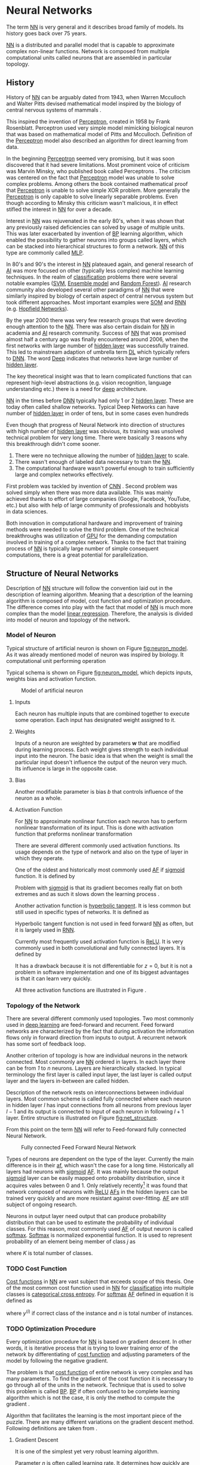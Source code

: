 * Neural Networks
  The term [[Gls:nn][NN]] is very general and it describes broad family of models. Its history goes back over 75 years.
  # TODO: This seem to me that it is to condecsending!!!
  # This situation often leads to confusion of some concepts.
  [[Gls:nn][NN]] is a distributed and parallel model that is capable to approximate complex non-linear functions. Network is composed from multiple computational units called neurons that are assembled in particular topology.

** History
   # TODO: assign citation
   # (citation) http://web.csulb.edu/~cwallis/artificialn/History.htm
   # https://upload.wikimedia.org/wikipedia/commons/6/60/ArtificialNeuronModel_english.png
   # https://commons.wikimedia.org/wiki/File:ArtificialNeuronModel_english.png

   History of [[glspl:nn][NN]] can be arguably dated from 1943, when Warren Mcculloch and Walter Pitts devised mathematical model inspired by the biology of central nervous systems of mammals \cite{article--mcculloch-pitts--1943}.

   This inspired the invention of [[gls:perceptron][Perceptron]], created in 1958 by Frank Rosenblatt. Perceptron used very simple model mimicking biological neuron that was based on mathematical model of Pitts and Mcculloch. Definition of the [[gls:perceptron][Perceptron]] model also described an algorithm for direct learning from data.

   # This simple improvement addressed majority of previously raised concerns and enable the application of [[glspl:nn][NN]] in many different technical domains with moderate success.

   In the beginning [[gls:perceptron][Perceptron]] seemed very promising, but it was soon discovered that it had severe limitations. Most prominent voice of criticism was Marvin Minsky, who published book called Perceptrons \cite{book--minsky-papert--1969}. The criticism was centered on the fact that [[gls:perceptron][Perceptron]] model was unable to solve complex problems. Among others the book contained mathematical proof that [[gls:perceptron][Perceptron]] is unable to solve simple XOR problem. More generally the [[gls:perceptron][Perceptron]] is only capable to solve linearly separable problems. Even though according to Minsky this criticism wasn't malicious, it in effect stifled the interest in [[glspl:nn][NN]] for over a decade.

   Interest in [[glspl:nn][NN]] was rejuvenated in the early 80's, when it was shown that any previously raised deficiencies can solved by usage of multiple units. This was later exacerbated by invention of [[gls:bp][BP]] learning algorithm, which enabled the possibility to gather neurons into groups called layers, which can be stacked into hierarchical structures to form a network. [[Gls:nn][NN]] of this type are commonly called [[gls:mlp][MLP]].

   In 80's and 90's the interest in [[glspl:nn][NN]] plateaued again, and general research of [[gls:ai][AI]] was more focused on other (typically less complex) machine learning techniques. In the realm of [[gls:classification][classification]] problems there were several notable examples ([[gls:svm][SVM]], [[gls:ensemble model][Ensemble model]] and [[gls:random forest][Random Forest]]). [[gls:ai][AI]] research community also developed several other paradigms of [[glspl:nn][NN]] that were similarly inspired by biology of certain aspect of central nervous system but took different approaches. Most important examples were [[gls:som][SOM]] and [[gls:rnn][RNN]] (e.g. [[glspl:hopfield network][Hopfield Networks]]).

   By the year 2000 there was very few research groups that were devoting enough attention to the [[glspl:nn][NN]]. There was also certain disdain for [[glspl:nn][NN]] in academia and [[gls:ai][AI]] research community. Success of [[glspl:nn][NN]] that was promised almost half a century ago was finally encountered around 2006, when the first networks with large number of [[glspl:hidden layer][hidden layer]] was successfully trained. This led to mainstream adaption of umbrella term [[gls:deep learning][DL]] which typically refers to [[gls:dnn][DNN]]. The word [[gls:deep][Deep]] indicates that networks have large number of [[glspl:hidden layer][hidden layer]].

   The key theoretical insight was that to learn complicated functions that can represent high-level abstractions (e.g. vision recognition, language understanding etc.) there is a need for [[gls:deep][deep]] architecture.

   [[glspl:nn][NN]] in the times before [[glspl:dnn][DNN]] typically had only 1 or 2 [[glspl:hidden layer][hidden layer]]. These are today often called shallow networks. Typical Deep Networks can have number of [[glspl:hidden layer][hidden layer]] in order of tens, but in some cases even hundreds \cite{article__He_Zhang__2015}
   # https://www.microsoft.com/en-us/research/publication/foundations-and-trends-in-signal-processing-deep-learning-methods-and-aplications-now-publishers/

   Even though that progress of Neural Network into direction of structures with high number of [[glspl:hidden layer][hidden layer]] was obvious, its training was unsolved technical problem for very long time. There were basically 3 reasons why this breakthrough didn't come sooner.
   1. There were no technique allowing the number of [[glspl:hidden layer][hidden layer]] to scale.
   2. There wasn't enough of labeled data necessary to train the [[gls:nn][NN]].
   3. The computational hardware wasn't powerful enough to train sufficiently large and complex networks effectively.

   First problem was tackled by invention of [[glspl:cnn][CNN]] \cite{article__lecun__1989}.
   Second problem was solved simply when there was more data available. This was mainly achieved thanks to effort of large companies (Google, Facebook, YouTube, etc.) but also with help of large community of professionals and hobbyists in data sciences.

   # TODO: maybe make sure that you still stay behind this!
   Both innovation in computational hardware and improvement of training methods were needed to solve the third problem. One of the technical breakthroughs was utilization of [[glspl:gpu][GPU]] for the demanding computation involved in training of a complex network. Thanks to the fact that training process of [[glspl:nn][NN]] is typically large number of simple consequent computations, there is a great potential for parallelization.

** Structure of Neural Networks
   Description of [[gls:nn][NN]] structure will follow the convention laid out in the description of learning algorithm. Meaning that a description of the learning algorithm is composed of model, cost function and optimization procedure. The difference comes into play with the fact that model of [[gls:nn][NN]] is much more complex than the model [[gls:linear regression][linear regression]]. Therefore, the analysis is divided into model of neuron and topology of the network.

*** Model of Neuron
    Typical structure of artificial neuron is shown on Figure [[fig:neuron_model]]. As it was already mentioned model of neuron was inspired by biology. It computational unit performing operation
    \begin{equation}
    y = g(\boldsymbol{w}^T\boldsymbol{x} + b).
    \end{equation}
    # TODO: two references to the same thing right bellow each other!
    Typical schema is shown on Figure [[fig:neuron_model]], which depicts inputs, weights bias and activation function.

    #+NAME: fig:neuron_model
    #+CAPTION: Model of artificial neuron
    [[./img/figure__2__neuron_model.png]]

**** Inputs
     Each neuron has multiple inputs that are combined together to execute some operation. Each input has designated weight assigned to it.

**** Weights
     Inputs of a neuron are weighted by parameters $\boldsymbol{w}$ that are modified during learning process. Each weight gives strength to each individual input into the neuron. The basic idea is that when the weight is small the particular input doesn't influence the output of the neuron very much. Its influence is large in the opposite case.

**** Bias
     Another modifiable parameter is bias $b$ that controls influence of the neuron as a whole.

**** Activation Function
     For [[gls:nn][NN]] to approximate nonlinear function each neuron has to perform nonlinear transformation of its input. This is done with activation function that preforms nonlinear transformation
     \begin{equation}
     y=g(z).
     \end{equation}
     There are several different commonly used activation functions. Its usage depends on the type of network and also on the type of layer in which they operate.

     One of the oldest and historically most commonly used [[gls:af][AF]] if [[gls:sigmoid][sigmoid]] function. It is defined by
     \begin{equation}
     g(z)=\frac {1} {1+e^{-z}}.
     \end{equation}
     Problem with [[gls:sigmoid][sigmoid]] is that its gradient becomes really flat on both extremes and as such it slows down the learning process \cite{article__krizhevsky__2012}.

     Another activation function is [[gls:hyperbolic tangent][hyperbolic tangent]]. It is less common but still used in specific types of networks. It is defined as
     \begin{equation}
     g(z)=tanh(-z).
     \end{equation}
     Hyperbolic tangent function is not used in feed forward [[gls:nn][NN]] as often, but it is largely used in [[gls:rnn][RNN]].

     Currently most frequently used activation function is [[gls:relu][ReLU]]. It is very commonly used in both convolutional and fully connected layers. It is defined by
     \begin{equation}
     g(z)=\max \{0,z\}.
     \end{equation}
     It has a drawback because it is not differentiable for $z=0$, but it is not a problem in software implementation and one of its biggest advantages is that it can learn very quickly.

     All three activation functions are illustrated in Figure \ref{fig:activation}.

     #+INCLUDE: activation_function.org

*** Topology of the Network
    # TODO: feed-forward and recurrent below should be glossaries!!!
    There are several different commonly used topologies. Two most commonly used in [[gls:deep learning][deep learning]] are feed-forward and recurrent. Feed forward networks are characterized by the fact that during activation the information flows only in forward direction from inputs to output. A recurrent network has some sort of feedback loop.

    Another criterion of topology is how are individual neurons in the network connected. Most commonly are [[glspl:nn][NN]] ordered in layers. In each layer there can be from /1/ to /n/ neurons. Layers are hierarchically stacked. In typical terminology the first layer is called input layer, the last layer is called output layer and the layers in-between are called hidden.

    Description of the network rests on interconnections between individual layers. Most common scheme is called fully connected where each neuron in hidden layer $l$ has input connections from all neurons from previous layer $l-1$ and its output is connected to input of each neuron in following $l+1$ layer. Entire structure is illustrated on Figure [[fig:net_structure]].

    From this point on the term [[gls:nn][NN]] will refer to Feed-forward fully connected Neural Network.

    #+NAME: fig:net_structure
    #+CAPTION: Fully connected Feed Forward Neural Network
    #+ATTR_LATEX: :width 4in
    [[./img/figure__2__net_structure.png]]

    Types of neurons are dependent on the type of the layer. Currently the main difference is in their [[gls:af][af]], which wasn't the case for a long time. Historically all layers had neurons with [[gls:sigmoid][sigmoid]] [[gls:af][AF]]. It was mainly because the output [[gls:sigmoid][sigmoid]] layer can be easily mapped onto probability distribution, since it acquires vales between 0 and 1. Only relatively recently[fn:1] it was found that network composed of neurons with [[gls:relu][ReLU]] [[gls:af][AFs]] in the hidden layers can be trained very quickly and are more resistant against over-fitting. [[Glspl:af][AF]] are still subject of ongoing research.

    Neurons in output layer need output that can produce probability distribution that can be used to estimate the probability of individual classes. For this reason, most commonly used [[gls:af][AF]] of output neuron is called [[gls:softmax][softmax]]. [[Gls:softmax][Softmax]] is normalized exponential function. It is used to represent probability of an element being member of class $j$ as
    \begin{equation} \label{eq:softmax}
    g(z)_j = \frac {e^{z_j}} {\sum_{K}^{k=1} {e^{z_k}}},
    \end{equation}
    where $K$ is total number of classes.


[fn:1] In the last decade which is relatively recently in the grand scheme of [[gls:nn][NN]] history.

*** TODO Cost Function
    [[Glspl:cost function][Cost functions]] in [[glspl:nn][NN]] are vast subject that exceeds scope of this thesis. One of the most common cost function used in [[glspl:nn][NN]] for [[gls:classification][classification]] into multiple classes is [[gls:categorical cross entropy][categorical cross entropy]]. For [[gls:softmax][softmax]] [[gls:af][AF]] defined in equation \ref{eq:softmax} it is defined as
    \begin{equation}
    \mathcal{L}(\boldsymbol{z},\boldsymbol{y}) = - \frac {1}{n} \sum_{i=1}^{n} y^{(i)}\ln g(z^{(i)}) + (1 - y^{(i)}) \ln (1 - g(z^{(i)})),
    \end{equation}
    where $y^{(i)}$ if correct class of the instance and $n$ is total number of instances.

*** TODO Optimization Procedure

    # Optimization procedure or in other words learning of [[gls:nn][NN]] consist of evaluating the cost function for given input data and modifying parameters of the [[gls:nn][NN]] in order to decrees it.


    Every optimization procedure for [[gls:nn][NN]] is based on gradient descent. In other words, it is iterative process that is trying to lower training error of the network by differentiating of [[gls:cost function][cost function]] and adjusting parameters of the model by following the negative gradient.

    The problem is that [[gls:cost function][cost function]] of entire network is very complex and has many parameters. To find the gradient of the cost function it is necessary to go through all of the units in the network. Technique that is used to solve this problem is called [[gls:bp][BP]]. [[Gls:bp][BP]] if often confused to be complete learning algorithm which is not the case, it is only the method to compute the gradient \cite{book--goodfellow--2016}.

    # TODO: maybe word this better
    Algorithm that facilitates the learning is the most important piece of the puzzle. There are many different variations on the gradient descent method. Following definitions are taken from \cite{article__dozat__2015}.
    # With the knowledge of how the change of parameter affects the value of cost function the optimization procedure that is used to find best possible solution.

    # Is called gradient based optimization. More specifically most commonly is used the [[gls:sgd][SGD]] method.

    # Both [[gls:bp][BP]] algorithm and [[gls:sgd][SGD]] will be described further.


**** Gradient Descent
     It is one of the simplest yet very robust learning algorithm.
     \begin{multline} \label{eq:sgd}
     g_t \leftarrow \nabla_{\theta_{t-1}} f(\theta_{t-1}) \\
     \theta_{t-1} \leftarrow \theta_{t-1} - \eta g_t
     \end{multline}

     Parameter $\eta$ is often called learning rate. It determines how quickly are updated parameters of the network. Simple gradient descent has the shortcoming that update of parameters is always exactly proportional to change of gradient. This might become a problem when the gradient change slows down.

**** Adam
     Adam is much more complex learning algorithm. It combines $L_2$ norm and momentum based optimization. Theoretically it should have much better performance than classical Gradient Descent but it can be unstable.
     \begin{multline} \label{eq:adam}
     g_t \leftarrow \nabla_{\theta_{t-1}} f(\theta_{t-1}) \\
     m_t \leftarrow \mu m_{t-1} + (1- \mu) g_t \\
     \hat{m_t} \leftarrow \frac {m_t} {1 - \mu^t} \\
     n_t \leftarrow \nu n_{t-1} + (1 - \nu) g_{t}^{2} \\
     \hat{n_t} \leftarrow \frac {n_t} {1 - \nu^t} \\
     \theta_{t-1} \leftarrow \theta_{t-1} - \eta \frac {\hat{m_t}} {\sqrt{n_t} + \varepsilon}
     \end{multline}

**** Nadam
     Nadam is further improvement of Adam that extends it with Nesterov acceleration trick that should improve speed of convergence.
\begin{multline} \label{eq:nadam}
g_t \leftarrow \nabla_{\theta_{t-1}} f(\theta_{t-1}) \\
\hat{g_t} \leftarrow \frac {g_t} {1 - \prod_{i=1}^{t} \mu_i} \\
m_t \leftarrow \mu m_{t-1} + (1 - \mu) g_t \\
\hat{m_t} \leftarrow \frac {m_t} {1 - \prod_{i=1}^{t} \mu_i} \\
n_t \leftarrow \nu n_{t-1} + (1 - \nu) g_{t}^{2} \\
\hat{n_t} \leftarrow \frac {n_t} {1 - \nu^t} \\
\bar{m_t} \leftarrow (1 - \mu_t)\hat{g_t} + \mu_{t+1} \hat{m_t} \\
\theta_{t-1} \leftarrow \theta_{t-1} - \eta \frac {\bar{m_t}} {\sqrt{n_t} + \varepsilon}
\end{multline}

**** TODO Gradient Descent Optimization                            :noexport:
     # TODO: This needs hard editing
     Gradient is computed with respect to each input variable. and result of this operation is representing the direction of most steep increase in the output value. Therefore in the heart of every gradient based optimization is an element of applying change proportional to negative gradient of inputs.

     # cost function
     Maximum Likelihood Estimation

     #+NAME: fig:gradient_descent_conture_plot
     #+CAPTION: Depiction of Gradient based optimazation of on the conture plot.
     #+ATTR_LATEX: :width 4in
     [[./img/figure__2__gradient_descent_conture_plot.png]]

**** TODO Back-propagation                                         :noexport:
     Back-propagation is an algorithm that is used to propagate error to individual neurons within the network in order to estimate influence of these neurons on the overall network performance. It is recursive process that is applied through out the network until the input layer is reached. In [[gls:nn][NN]] the [[gls:bp][BP]] is used to computes $\delta_j^l$, where $l$ is layer and $j$ is index of neuron in that layer. Algorithm starts at the output [[gls:nn][NN]], more specifically its cost function.
     \begin{equation}
     \delta^L = \sigma^{'} (z^L) \nabla_x \mathcal{L}
     \end{equation}

**** TODO Meta-parameters                                          :noexport:
***** Learning rate
***** Momentum


*** TODO Shortcomings of Neural Network in Image Processing
    It was found that general [[gls:fcnn][FCNN]] is not ideal for image processing needs. Even small images typically represents enormous amount of inputs (i.e. image of the size $64 \times 64$ pixels represents 4096 inputs).

    Since each of these inputs has to be connected to all neurons in following layer and weight of each connection has to be memorized, this represents enormous amount of parameters.


    # TODO: this is not substantiated!!!
    # Moreover because during the learning process update of these weights is computed via matrix multiplication for larger images this can be unresolvable problem, which exacerbate with the number of [[glspl:hidden layer][hidden layer]].

    The structure of [[gls:fcnn][FCNN]] has another deficiency for image processing application, which is that it doesn't capture geometric properties of information from input image. In other words, because individual layers are fully connected (each output in lower layer is connected to each input in higher layer) networks are not capturing any information about relation of position of individual inputs (image pixels) to each other.

    Third problem is that for higher depth of [[gls:fcnn][FCNN]] increases the likelihood of getting stuck in some local minima.

    All of these problems were solved by the specific type of [[gls:nn][NN]] model called [[glspl:cnn][CNN]] \cite{article__lecun__1989}.

    # TODO: Try to find palce for this if it is relevant
    # For example in case of CNNs there is almost no need to process input image before it is used to train the model. Hiearchical extraction of image features that is automatically created by CNN is very advantages in this case.
    # of the fundamental two-dimensional property of image data.



# *** Fully Connected Neural Network
#     This learning algorithm is often called by several different names. These names usually indicate the perspective from which it is described. Historically the most common name was [[gls:mlp][MLP]]. In the recent years the name [[gls:fcnn][FCNN]] is used more often to differentiate it from other popular [[gls:nn][NN]] algorithms as for example [[gls:rnn][RNN]]. In the same context it is also sometimes called [[gls:ffnn][FFNN]].

    # TODO: This needs an ending!!!
    # Different fields of scientific inquiry adopted these principles in different ways and as a consequence the term [[glspl:nn][NN]] is not very descriptive. There following description will be used.

    # In some literature there might be small difference between [[gls:mlp][MLP]] and [[gls:fcnn][FCNN]] but in this document they will be used interchangeably.


    # Word this better!!
    # In its infancy the goal was mostly aimed to capture mechanisms present in the pinnacle of intelligent organisms, which is human brain.

    # This view is useful in describing motivations, but it is necessary to point out that equivalence between [[gls:nn][NN]] models and biology grew less important as the researched progressed. At the same time there is one notable exception to this which are [[glspl:cnn][CNN]] that were heavily influenced by study of visual systems of mammals.



       # TODO: This might be interesting to point out, but it is not necessary!!!
       # Neural networks are definitely inspired by biology. First attempts to created model of neuron had multiple elements equivalent with neurons of human brain. As time progressed this equivalence sized to being as important and modern neural networks models correspond to h their biological counterparts only superficially.

       # *** Nonlinear models

       # Problem with nonlinear models is that their optimization doesn't result in quadratic optimization therefore it is not possible to guarantee the finding of optimal solution. It is necessary to use iterative approach to solving the optimization problem

    # ################################################################################################
    # Structure of Neural Networks
    # ################################################################################################

# **** Model

# ****** Perceptron
#        Computational model that is using single unit of neuron. It defines operation for prediction and also learning algorithm that it enables to compute. Later adopted to [[gls:mlp][MLP]] which uses it as building block.

       # TODO:
       # This was already described in introduction chapter and therefore it might be good idea to cosolidate the two.

       # Again because it can widely vary the discussion is only concentrated on model of neuron in [[gls:mlp][MLP]].


       # TODO: Try to compose this into the structure
       # There are 3 things that define Neural network

    # As the names suggest this model is formed by combination of multiple units typically similar to [[gls:perceptron][Perceptron]] that are group into layers which are fully interconnected in between (i.e. output of each neuron in one layer is connected to all inputs of neurons in following layer). Not all neurons in the network are the same. There are typically two types of neurons. Neurons in the output layer (called [[glspl:output unit][output units]]) and neurons in the rest of the network (called [[glspl:hidden unit][hidden unit]]). Neurons in input layer are of the same type as neurons in hidden layer even thought they are not hidden. Only difference between the two types of neurons is in their activation function.

    # [[Gls:activation function][Activation function]] is a component of neural network that is subject of most dynamic research. New [[glspl:activation function][activation function]] are developed on regular basis.


    # TODO: This doesn't really fit here!!!
    # Simple three layered fully connected neural network, given sufficient number of neurons in each layer, is able to approximate arbitrary continues function with arbitrary accuracy \cite{article--Kurkova--1992}.
** Convolutional Neural Networks
   [[glspl:cnn][CNN]] are specialized type of [[glspl:nn][NN]] that was originally used in image processing applications. They are arguably most successful models in [[gls:ai][AI]] inspired in biology. Even though they were guided by many different fields, the core design principles were drawn from neuroscience. Since their success in image processing, they were also very successfully deployed in natural language and video processing applications.

   Aforementioned inspiration in biology was based on scientific work of David Hubel and Torsten Wiesel. Hubel and Wisel, who were neurophysiologist, investigated vision system of mammals from late 1950 for several years. In the experiment, that might be considered little gruesome for today's standards, they connected electrodes into brain of anesthetized cat and measured brain response to visual stimuli \cite{article__hubel__1959}. They discovered that reaction of neurons in visual cortex was triggered by very narrow line of light shined under specific angle on projection screen for cat to see. They determined that individual neurons from visual cortex are reacting only to very specific features of input image. Hubel and Wiesel were awarded the Nobel Prize in Physiology and Medicine in 1981 for their discovery and their finding inspired design of [[glspl:cnn][CNN]].

   # TODO: make sure this is correct!!
   In the following text is presumed that convolutional layer is working with rectangular input data (e.g. images). Even though the Convolutional networks can be also trained to use 1-dimensional input (e.g. sound signal) or 3-dimensional (e.g. [[gls:ct][CT]] scans) etc.

   # TODO: Add differences oposed to FCNN

*** Structure of CNN
    # TODO: Try to find place for this!!
    # Keeping up with concepts of Neuron and Topology is little more difficult in case of [[gls:cnn][CNN]]. First reason being that the structure of [[gls:cnn][CNN]] is composed of three different types of layers and the second is the fact that some of these layers atypicall and hard to describe by concept of neuron!

    Structure of Convolutional networks is typically composed of three different types of layers. Layer can be of Convolutional, Pooling and [[gls:fc][FC]] type. Each type of layer has different rules for forward and error backward signal propagation.

    There are no precise rules on how the structure of individual layers should be organized. What is typical is that the network has two parts. First part usually called feature extraction that is using combinations of convolutional and pooling layer. Second part called classification is using fully connected layers.

    #+NAME: fig:cnn_structure
    #+CAPTION: Structure of Convolutional Neural Network
    #+ATTR_LATEX: :width 4in
    [[./img/figure__2__cnn_structure.png]]

    # TODO: This probably should be deleted
    # Even though there is no strict rule enforcing this, it custom to Network layers can pretty much arbitrarily combine these three types of layers (with exception of Fully-Connected layers, which always have to come last).

**** Convolutional layer

     As the name suggests this layer employs convolution operation. Input into this layer is simply called input. Convolution operation is performed on input with specific filter, which is called [[gls:kernel][kernel]]. Output of convolution operation is typically called [[gls:feature map][feature map]].

     Input into Convolutional layer is either image (in case of first network layer) or [[gls:feature map][feature map]] from previous layer. [[Gls:kernel][kernel]] is typically of square shape and its width can range from 3 to N pixels (typically 3, 5 or 7). [[Gls:feature map][feature map]] is created by convolution of [[gls:kernel][kernel]] over each specified element of input. Convolution is described in more detail in section describing training of [[gls:cnn][CNN]].

     Depending on the size of [[gls:kernel][kernel]] and layer's padding preferences the process of convolution can produce [[gls:feature map][feature map]] of different size than input. When the size of output should be preserved it is necessary to employ [[gls:zero padding][zero padding]] on the edges of input. [[Gls:zero padding][zero padding]] in this case has to add necessary amount of zero elements around the edges of input. This amount is determined by
     \begin{equation}
     p = ((h - 1) / 2)
     \end{equation}

     where h is width of used [[gls:kernel][kernel]]. In opposite case the [[gls:feature map][feature map]] is reduced by the $2*p$. Decreasing of the [[gls:feature map][feature map]] can be in some cases desirable.

     #+NAME: fig:zero_padding
     #+CAPTION: A zero padded 4x4 matrix
     #+ATTR_LATEX: :width 4in
     [[./img/figure__2__zero_padding.png]]


     Reduction of [[gls:feature map][feature map]] can go even further in case of use of [[gls:stride][stride]]. Application of [[gls:stride][stride]] specifies by how many input points is traversed when moving to neighboring position in each step. When the [[gls:stride][stride]] is 1, [[gls:kernel][kernel]] is moved by 1 on each step and the resulting size of [[gls:feature map][feature map]] is not affected.

     Each Convolutional layer is typically composition of several different kernels. In other words, output of this layer is tensor containing [[gls:feature map][feature map]] for each used [[gls:kernel][kernel]]. Each of these is designed to underline different features of input image. In the first layers these features are typically edges. In following layers the higher the layer, the more complex features are captured.

     Each [[gls:kernel][kernel]] that is used is applied to all inputs of the image to produce one [[gls:feature map][feature map]] which basically means that neighboring layers are sharing the same weights. This might not be sufficient in some applications and therefore it is possible to use two other types of connections. [[Gls:locally connected][Locally connected]] which basically means that applied [[gls:kernel][kernel]] is of the same size as the input and [[gls:tiled convolution][tiled convolution]] which means alternation of more than one set of weights on entire input.

     [[Gls:tiled convolution][tiled convolution]] is interesting because with clever combination with [[gls:max-pooling][max-pooling]] explained bellow it allows to train specific feature from multiple angles (in other words invariant to rotation).

     Each convolutional layer has non-linearity on its output that is sometimes also called the [[gls:detector stage][detector stage]].

**** Pooling layer

     This layer typically (more details later) doesn't constitute any learning process but it is used to down-sample size of the input. The Principle is that input is divided into multiple not-overlapping rectangular elements and units within each element are used to create single unit of output. This decreases the size of output layer while preserving the most important information contained in input layer. In other words, pooling layer compresses information contained within input.

     Type of operation that is performed on each element determines a type of pooling layer. This operation can be averaging over units within element, selecting maximal value from element or alternatively learned linear combination of units within element. Learned linear combination introduces form of learning into the pooling layer, but it is not very prevalent.

     Selecting of maximal value is most common type of pooling operation and in that case the layer is called [[gls:max-pooling][max-pooling]] accordingly. Positive effect of Max-pooling down-sampling is that extracted features that are learned in convolution are invariant to small shift of input. [[gls:max-pooling][max-pooling]] layer will be used to describe process of training of [[glspl:cnn][CNN]].

     As already mentioned another advantage of Max-pooling arises when combined with [[gls:tiled convolution][tiled convolution]]. To create simple detector that is invariant to rotation it possible to use 4 different kernels that are rotated by 90 degrees among each other and when the [[gls:tiled convolution][tiled convolution]] is used to tile them in groups of 4, the Max-pooling makes sure that resulted [[gls:feature map][feature map]] contains output from the [[gls:kernel][kernel]] with strongest signal (i.e. the one trained for that specific rotation of the feature).

**** Fully-Connected layer

     Fully-Connected layer is formed from classical neurons that can be found in [[gls:fcnn][FCNN]] and it is always located at the end of the layer stack. In other words, it is never followed by another Convolutional layer. Depending on the size of whole [[gls:cnn][CNN]] it can have 1 to 3 [[gls:fc][FC]] layers (usually not more than that). Input of the first [[gls:fc][FC]] layer has inputs from all neurons from previous layer to all neurons of following layer (hence fully connected). All [[gls:fc][FC]] layers are together acting as [[gls:fcnn][FCNN]].


*** TODO Training of CNN
    Training process of [[gls:cnn][CNN]] is analogues to [[gls:fcnn][FCNN]] in that both are using [[gls:forward-propagation][forward-propagation]] and [[gls:bp][BP]] phases.

    Situation with [[gls:cnn][CNN]] is more complicated because network is composed of different types of layers and therefore training must accommodate for variability between different layers and also the individual convolution layers are sharing weights across all neurons in each layer.

    # TODO: This needs substantial upgrade !!!
    First phase is the [[gls:forward-propagation][forward-propagation]], where the signal is propagated from inputs of the [[glspl:cnn][CNN]] to its output.
    # TODO: Error function should be probably be called Loss function or maybe Cost function.
    In the last layer the output is compared with desired value by [[gls:loss function][loss function]] and error is estimated.

    Secondly in [[gls:bp][BP]] phase the error is propagated backwards through the network and weights for individual layers are updated by its contribution on the error. Most commonly used algorithm for update of weights is [[gls:gradient descent][gradient descent]]. It is not the only one used but in majority of cases the training algorithm is at least based on [[gls:gradient descent][gradient descent]].

**** Forward Propagation of Convolution Layer
      # TODO: fix this sentence
      Each convolutional layer has inputs. In case that the layer is first, it is network input (i.e individual pixels of image) in other cases, the inputs are outputs from neurons from previous layer (this is typically pooling layer).

      Presuming that input of a layer is of size $N x N$ units and [[gls:kernel][kernel]] is of size $m x m$. Convolution is computed over $(N-m+1) x (N-m+1)$ units (presuming that there is no zero padding).

      Computation of convolution output $x_{ij}^{l}$ is defined as
      \begin{equation}
     x_{ij}^{l}=\sum_{a=0}^{m-1}\sum_{b=0}^{m-1}\omega_{ab}y_{(i+a)(j+b)}^{l-1}
      \end{equation}

 where $i, j \in (0,N-m+1)$, l is index of current layer, $\omega_{ab}$ are weights of layer ([[gls:kernel][kernel]]) and $y_{(i+a)(j+b)}^{l-1}$ is output of previous layer.

      Output of convolutional layer $y_{ij}^{l}$ is computed by squashing of output of convolution operation $x_{ij}^{l}$ through non-linearity:

      \begin{equation}
      y_{ij}^{l}=\sigma(x_{ij}^{l})
      \end{equation}
      where $\sigma$ represents this non-linear function.
equation

**** Forward Propagation of Pooling layer (Max-Pooling)

   Feed forward operation of pooling layer is generally very simple and it constitutes in selecting of maximal value within subset
   pooling of multiple inputs into single output.
   Ratio is typically $4 to 1$, which means that input matrix is divided into not-overlapping sub-matrices of size $2 \times 2$ and each of these produces 1 output. Size of sub-matrices can vary and is dependent on size of input, number of layers.

**** Forward Propagation of Fully Connected layer

     Signal is distributed through [[gls:fc][FC]] layer in similar fashion as in Convolutional layer. The main difference is that weights of individual neuron connections are not shared among all neurons in one layer.

**** Backward Propagation of Convolution Layer
     # TOOD: Finish this!!
     # To estimate contribution of convolutional layer to the total error of CNN,
     # there needs to be computed gradient of error function
     Following equasions were lifted from \cite{book--goodfellow--2016}.

     \begin{equation}
     \frac{\partial E} {\partial \omega_{ab}}
     =\sum_{i=0}^{N-m} \sum_{j=0}^{N-m} \frac{\partial E}{\partial x_{ij}^{l}} \frac{\partial x_{ij}^{l}} {\partial \omega_{ab}}
     =\sum_{i=0}^{N-m} \sum_{j=0}^{N-m} \frac{\partial E}{\partial x_{ij}^{l}} y_{(i+a)(j+b)}^{l-1}
     \end{equation}

     \begin{equation}
     \frac{\partial E} {\partial x_{ij}^{(l)}}
     =\frac{\partial E} {\partial y_{ij}^{l}} \frac{\partial y_{ij}^{l}} {\partial x_{ij}^{l}}
     =\frac{\partial E} {\partial y_{ij}^{l}} \frac{\partial} {\partial x_{ij}^{l}} \left( \sigma\left(x_{ij}^{l}\right) \right)
     =\frac{\partial E} {\partial y_{ij}^{l}} \sigma' \left( x_{ij}^{l} \right)
     \end{equation}

     \begin{equation}
     \frac{\partial E} {\partial y_{ij}^{l-1}}
     =\sum_{a=0}^{m-1} \sum_{b=0}^{m-1} \frac{\partial E} {\partial x_{(i-a)(j-b)}^{l}} \frac{\partial x_{(i-a)(j-b)}^{l}} {\partial  y_{ij}^{l-1}}
     =\sum_{a=0}^{m-1} \sum_{b=0}^{m-1} \frac{\partial E} {\partial x_{(i-a)(j-b)}^{l}} \omega_{ab}
     \end{equation}

**** Backward Propagation of Pooling layer (Max-Pooling)
     As mentioned in section for [[gls:forward-propagation][forward-propagation]], there is no explicit learning process happening in pooling layer. Error is propagated backwards depending on how the signal was propagated forward. In case of [[gls:max-pooling][Max-Pooling]] layer the error is propagated only to the unit with maximal output in [[gls:forward-propagation][forward-propagation]] phase (in other words to the winner of pooling). The error is propagated very sparsely, as result.

     # TODO: Delete the bit about everage pooling it is not necessary!!!
     In case of different pooling method, it is adjusted accordingly (i.e. for /average pooling/ the error is propagated according to contribution of individual neurons).

**** Backward Propagation of Fully connected layer
     Training mechanism for [[gls:fc][FC]] layer if following the same principles as in [[gls:fcnn][FCNN]], which is not a subject of detailed discussed here. It is similar to one for convolution layers and from our perspective is only important that the first (last in the sense of [[gls:bp][BP]]) [[gls:fc][FC]] layer propagates error gradient of each neuron in it, that is then send to all neurons in preceding (following in the direction of [[gls:bp][BP]]) layer.


*** TODO Advantages of CNN
    # TODO: Find out what I meant by this!!
    # Number of parameters
    # computational demand
    To further highlight the difference between [[gls:fcnn][FCNN]] and [[gls:cnn][CNN]] it is worth to compare the case of 2 neighboring layers.
    Let's have a gray scale input image of size $32 \times 32$ pixels and following layer will be convolutional with 6 feature maps of size 28x28. Kernels used in this convolutional layer will have the size of $5 \times 5$. In this case we have totally $(5 \times 5 + 1) \times 6 = 156$ parameters between the two layers.
    If we would like to create equivalent connection between two layers of [[glspl:fcnn][FCNN]], then it would have mean $(32 \times 32 + 1) \times 28 \times 28 = 803600$ connections (parameters). Which means that difference between the two is of ~5000 ratio.
    This difference would rise exponentially with larger images or with more color channels. When input size of the image changes to 64x64 and it has [[gls:rgb][RGB]] color then [[glspl:fcnn][FCNN]] would requires $(64 \times 64 \times 3 + 1) \times 28 \times 28 = 9634576$ connections (parameters). In the same case the [[gls:cnn][CNN]] only needs $(5 \times 5 \times 3 + 1) \times 6 = 456$ parameters. Which is difference of ~20000 factor.
    Just to elaborate, in case that [[gls:cnn][CNN]] would be used to process video. Analogically to previous examples in case of moving image in time the number of parameters raises linearly with number of images in analyzed video.

** TODO Regularization of Neural Networks
   Control of complexity applies to both [[gls:nn][NN]] and [[gls:cnn][CNN]].

   # *** TODO Early stoppage

   # *** TODO Weight decay

*** Dropout
    By far the best regularization method is to combine predictions of many different models. Exactly on this idea are based [[glspl:ensemble model][ensemble model]]. The problem with [[glspl:ensemble model][ensemble model]] is that they are computationally expensive. Because of this, ensembles are usually composed of many very simple models \cite{article__srivastava__2014}.

    This idea is especially problematic with [[glspl:dnn][DNN]], which are model with many parameters that are difficult to train. Moreover, even when trained models are available in some applications it still isn't feasible to evaluate many different models in production environment. Another problem is that there might not be enough data to train these different models.

    All of these problems can be solved by dropout technique. The basic idea is that each neuron in the network has certain probability to be deactivated during one iteration. This potential for deactivation is evaluated in every iteration, to ensure that network has different architecture every time. Deactivated means that it will not propagate any signal through.

    Probability for deactivation is a hyper-parameter that can be tuned, but reasonable default value is 0.5. Dropping out is only happening in the training phase. In testing phase are all weight connection multiplied by the probability of a dropout. This is done because the activation of the network has to stay roughly equivalent[fn:2] in both training ant testing phase. Basic concept is illustrated in Figure [[fig:dropout]]

    #+NAME: fig:dropout
    #+CAPTION: Dropout: (a) Standard fully connected network. (b) Network with some neurons deactivated. (c) Activation of neuron during training phase. (d) Activation of neuron during testing phase.
    [[./img/figure__3__dropout.png]]

[fn:2] For example, when the dropout probability is 0.5, approximately half of the neurons in the network will be deactivated. Therefore in the testing phase the activation would be twice as big.
